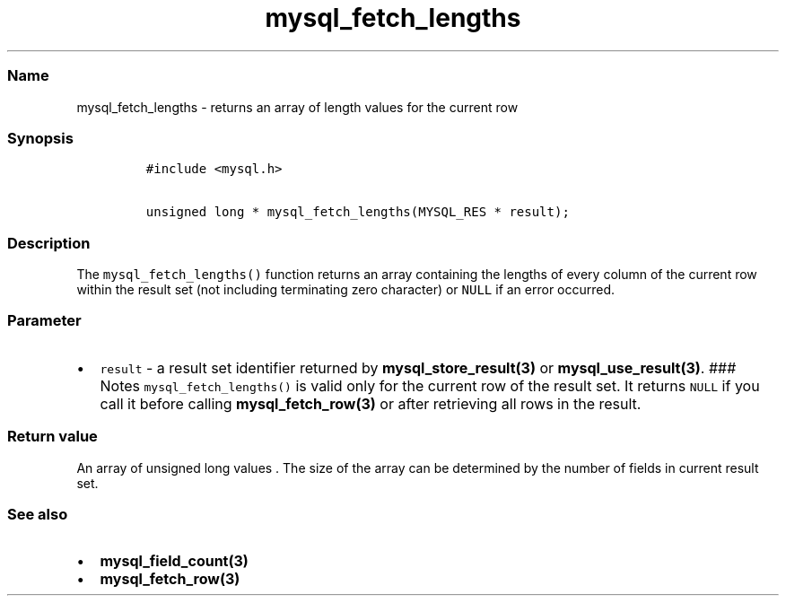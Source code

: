 .\" Automatically generated by Pandoc 2.5
.\"
.TH "mysql_fetch_lengths" "3" "" "Version 3.3.1" "MariaDB Connector/C"
.hy
.SS Name
.PP
mysql_fetch_lengths \- returns an array of length values for the current
row
.SS Synopsis
.IP
.nf
\f[C]
#include <mysql.h>

unsigned long * mysql_fetch_lengths(MYSQL_RES * result);
\f[R]
.fi
.SS Description
.PP
The \f[C]mysql_fetch_lengths()\f[R] function returns an array containing
the lengths of every column of the current row within the result set
(not including terminating zero character) or \f[C]NULL\f[R] if an error
occurred.
.SS Parameter
.IP \[bu] 2
\f[C]result\f[R] \- a result set identifier returned by
\f[B]mysql_store_result(3)\f[R] or \f[B]mysql_use_result(3)\f[R].
### Notes \f[C]mysql_fetch_lengths()\f[R] is valid only for the current
row of the result set.
It returns \f[C]NULL\f[R] if you call it before calling
\f[B]mysql_fetch_row(3)\f[R] or after retrieving all rows in the result.
.SS Return value
.PP
An array of unsigned long values .
The size of the array can be determined by the number of fields in
current result set.
.SS See also
.IP \[bu] 2
\f[B]mysql_field_count(3)\f[R]
.IP \[bu] 2
\f[B]mysql_fetch_row(3)\f[R]
